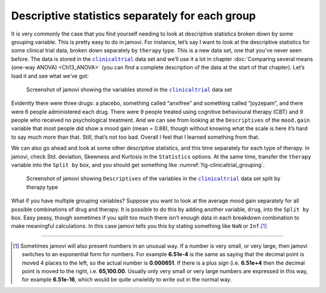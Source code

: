 .. sectionauthor:: `Danielle J. Navarro <https://djnavarro.net/>`_ and `David R. Foxcroft <https://www.davidfoxcroft.com/>`_

Descriptive statistics separately for each group
------------------------------------------------

It is very commonly the case that you find yourself needing to look at 
descriptive statistics broken down by some grouping variable. This is pretty
easy to do in jamovi. For instance, let’s say I want to look at the descriptive
statistics for some clinical trial data, broken down separately by ``therapy``
type. This is a new data set, one that you’ve never seen before. The data is
stored in the |clinicaltrial|_ data set and we’ll use it a lot in chapter
:doc:`Comparing several means (one-way ANOVA) <Ch13_ANOVA>` (you can find a
complete description of the data at the start of that chapter). Let’s load it
and see what we’ve got:

.. ----------------------------------------------------------------------------

.. _fig-clinicaltrial:
.. figure:: ../_images/lsj_clinicaltrial.*
   :alt: Variables in ``clinicaltrial``

   Screenshot of jamovi showing the variables stored in the
   |clinicaltrial|_ data set
      
.. ----------------------------------------------------------------------------

Evidently there were three drugs: a placebo, something called “anxifree” and
something called “joyzepam”, and there were 6 people administered each drug.
There were 9 people treated using cognitive behavioural therapy (CBT) and 9
people who received no psychological treatment. And we can see from looking
at the ``Descriptives`` of the ``mood.gain`` variable that most people did show
a mood gain (mean = 0.88), though without knowing what the scale is here it’s
hard to say much more than that. Still, that’s not too bad. Overall I feel that
I learned something from that.

We can also go ahead and look at some other descriptive statistics, and
this time separately for each type of therapy. In jamovi, check Std.
deviation, Skewness and Kurtosis in the ``Statistics`` options. At the
same time, transfer the ``therapy`` variable into the ``Split by`` box,
and you should get something like :numref:`fig-clinicaltrial_grouping`.

.. ----------------------------------------------------------------------------

.. _fig-clinicaltrial_grouping:
.. figure:: ../_images/lsj_clinicaltrial_grouping.*
   :alt: Variables in ``clinicaltrial`` split by therapy type

   Screenshot of jamovi showing ``Descriptives`` of the variables
   in the |clinicaltrial|_ data set split by therapy type
      
.. ----------------------------------------------------------------------------

What if you have multiple grouping variables? Suppose you want to look
at the average mood gain separately for all possible combinations of
drug and therapy. It is possible to do this by adding another variable,
``drug``, into the ``Split by`` box. Easy peasy, though sometimes if you
split too much there isn’t enough data in each breakdown combination to
make meaningful calculations. In this case jamovi tells you this by
stating something like ``NaN`` or ``Inf``.\ [#]_

------

.. [#]
   Sometimes jamovi will also present numbers in an unusual way. If a
   number is very small, or very large, then jamovi switches to an
   exponential form for numbers. For example **6.51e-4** is the same as
   saying that the decimal point is moved 4 places to the left, so the
   actual number is **0.000651**. If there is a plus sign (i.e. **6.51e+4**
   then the decimal point is moved to the right, i.e. **65,100.00**. Usually
   only very small or very large numbers are expressed in this way, for
   example **6.51e-16**, which would be quite unwieldy to write out in
   the normal way.
   
.. |clinicaltrial|                     replace:: ``clinicaltrial``
.. _clinicaltrial:                     _static/data/clinicaltrial.omv
